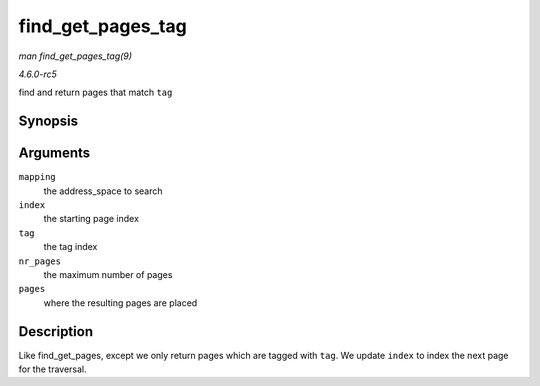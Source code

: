 .. -*- coding: utf-8; mode: rst -*-

.. _API-find-get-pages-tag:

==================
find_get_pages_tag
==================

*man find_get_pages_tag(9)*

*4.6.0-rc5*

find and return pages that match ``tag``


Synopsis
========

.. c:function:: unsigned find_get_pages_tag( struct address_space * mapping, pgoff_t * index, int tag, unsigned int nr_pages, struct page ** pages )

Arguments
=========

``mapping``
    the address_space to search

``index``
    the starting page index

``tag``
    the tag index

``nr_pages``
    the maximum number of pages

``pages``
    where the resulting pages are placed


Description
===========

Like find_get_pages, except we only return pages which are tagged with
``tag``. We update ``index`` to index the next page for the traversal.


.. ------------------------------------------------------------------------------
.. This file was automatically converted from DocBook-XML with the dbxml
.. library (https://github.com/return42/sphkerneldoc). The origin XML comes
.. from the linux kernel, refer to:
..
.. * https://github.com/torvalds/linux/tree/master/Documentation/DocBook
.. ------------------------------------------------------------------------------
